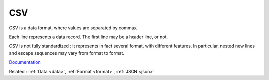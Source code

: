 .. _csv:
.. meta::
	:description:
		CSV: CSV is a data format, where values are separated by commas.
	:twitter:card: summary_large_image
	:twitter:site: @exakat
	:twitter:title: CSV
	:twitter:description: CSV: CSV is a data format, where values are separated by commas
	:twitter:creator: @exakat
	:og:title: CSV
	:og:type: article
	:og:description: CSV is a data format, where values are separated by commas
	:og:url: https://php-dictionary.readthedocs.io/en/latest/dictionary/csv.ini.html
	:og:locale: en


CSV
---

CSV is a data format, where values are separated by commas. 

Each line represents a data record. The first line may be a header line, or not. 

CSV is not fully standardized : it represents in fact several format, with different features. In particular, nested new lines and escape sequences may vary from format to format. 



`Documentation <https://en.wikipedia.org/wiki/Comma-separated_values>`__

Related : :ref:`Data <data>`, :ref:`Format <format>`, :ref:`JSON <json>`
